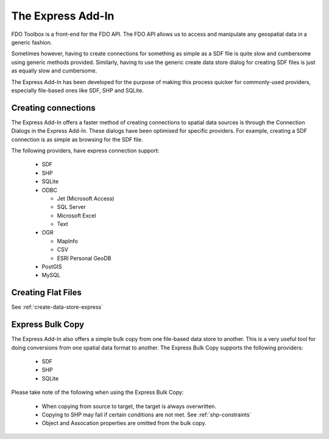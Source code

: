 The Express Add-In
==================

FDO Toolbox is a front-end for the FDO API. The FDO API allows us to access and manipulate any geospatial data in a generic fashion.

Sometimes however, having to create connections for something as simple as a SDF file is quite slow and cumbersome using 
generic methods provided. Similarly, having to use the generic create data store dialog for creating SDF files is just
as equally slow and cumbersome. 

The Express Add-In has been developed for the purpose of making this process quicker for commonly-used providers, especially file-based ones like SDF, SHP and SQLite.

.. index::
   single: Connecting to Data; Express

.. _connect-express:

Creating connections
--------------------

The Express Add-In offers a faster method of creating connections to spatial data sources is through the Connection Dialogs in the Express Add-In. These dialogs
have been optimised for specific providers. For example, creating a SDF connection is as simple as browsing for the SDF file.

The following providers, have express connection support:

 * SDF
 * SHP
 * SQLite
 * ODBC
  
   * Jet (Microsoft Access)
   * SQL Server
   * Microsoft Excel
   * Text
 
 * OGR
  
   * MapInfo
   * CSV
   * ESRI Personal GeoDB
   
 * PostGIS
 * MySQL
 
Creating Flat Files
-------------------

See :ref:`create-data-store-express`

Express Bulk Copy
-----------------

The Express Add-In also offers a simple bulk copy from one file-based data store to another. This is a very useful tool for doing conversions from one spatial data
format to another. The Express Bulk Copy supports the following providers:

 * SDF
 * SHP
 * SQLite
 
Please take note of the following when using the Express Bulk Copy:

 * When copying from source to target, the target is always overwritten.
 * Copying to SHP may fail if certain conditions are not met. See :ref:`shp-constraints`
 * Object and Assocation properties are omitted from the bulk copy.